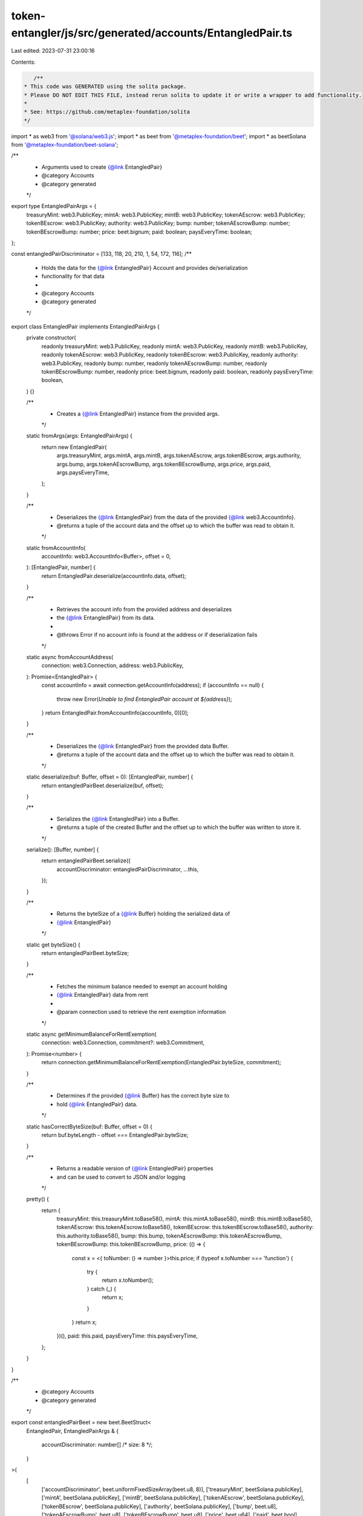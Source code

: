 token-entangler/js/src/generated/accounts/EntangledPair.ts
==========================================================

Last edited: 2023-07-31 23:00:16

Contents:

.. code-block:: ts

    /**
 * This code was GENERATED using the solita package.
 * Please DO NOT EDIT THIS FILE, instead rerun solita to update it or write a wrapper to add functionality.
 *
 * See: https://github.com/metaplex-foundation/solita
 */

import * as web3 from '@solana/web3.js';
import * as beet from '@metaplex-foundation/beet';
import * as beetSolana from '@metaplex-foundation/beet-solana';

/**
 * Arguments used to create {@link EntangledPair}
 * @category Accounts
 * @category generated
 */
export type EntangledPairArgs = {
  treasuryMint: web3.PublicKey;
  mintA: web3.PublicKey;
  mintB: web3.PublicKey;
  tokenAEscrow: web3.PublicKey;
  tokenBEscrow: web3.PublicKey;
  authority: web3.PublicKey;
  bump: number;
  tokenAEscrowBump: number;
  tokenBEscrowBump: number;
  price: beet.bignum;
  paid: boolean;
  paysEveryTime: boolean;
};

const entangledPairDiscriminator = [133, 118, 20, 210, 1, 54, 172, 116];
/**
 * Holds the data for the {@link EntangledPair} Account and provides de/serialization
 * functionality for that data
 *
 * @category Accounts
 * @category generated
 */
export class EntangledPair implements EntangledPairArgs {
  private constructor(
    readonly treasuryMint: web3.PublicKey,
    readonly mintA: web3.PublicKey,
    readonly mintB: web3.PublicKey,
    readonly tokenAEscrow: web3.PublicKey,
    readonly tokenBEscrow: web3.PublicKey,
    readonly authority: web3.PublicKey,
    readonly bump: number,
    readonly tokenAEscrowBump: number,
    readonly tokenBEscrowBump: number,
    readonly price: beet.bignum,
    readonly paid: boolean,
    readonly paysEveryTime: boolean,
  ) {}

  /**
   * Creates a {@link EntangledPair} instance from the provided args.
   */
  static fromArgs(args: EntangledPairArgs) {
    return new EntangledPair(
      args.treasuryMint,
      args.mintA,
      args.mintB,
      args.tokenAEscrow,
      args.tokenBEscrow,
      args.authority,
      args.bump,
      args.tokenAEscrowBump,
      args.tokenBEscrowBump,
      args.price,
      args.paid,
      args.paysEveryTime,
    );
  }

  /**
   * Deserializes the {@link EntangledPair} from the data of the provided {@link web3.AccountInfo}.
   * @returns a tuple of the account data and the offset up to which the buffer was read to obtain it.
   */
  static fromAccountInfo(
    accountInfo: web3.AccountInfo<Buffer>,
    offset = 0,
  ): [EntangledPair, number] {
    return EntangledPair.deserialize(accountInfo.data, offset);
  }

  /**
   * Retrieves the account info from the provided address and deserializes
   * the {@link EntangledPair} from its data.
   *
   * @throws Error if no account info is found at the address or if deserialization fails
   */
  static async fromAccountAddress(
    connection: web3.Connection,
    address: web3.PublicKey,
  ): Promise<EntangledPair> {
    const accountInfo = await connection.getAccountInfo(address);
    if (accountInfo == null) {
      throw new Error(`Unable to find EntangledPair account at ${address}`);
    }
    return EntangledPair.fromAccountInfo(accountInfo, 0)[0];
  }

  /**
   * Deserializes the {@link EntangledPair} from the provided data Buffer.
   * @returns a tuple of the account data and the offset up to which the buffer was read to obtain it.
   */
  static deserialize(buf: Buffer, offset = 0): [EntangledPair, number] {
    return entangledPairBeet.deserialize(buf, offset);
  }

  /**
   * Serializes the {@link EntangledPair} into a Buffer.
   * @returns a tuple of the created Buffer and the offset up to which the buffer was written to store it.
   */
  serialize(): [Buffer, number] {
    return entangledPairBeet.serialize({
      accountDiscriminator: entangledPairDiscriminator,
      ...this,
    });
  }

  /**
   * Returns the byteSize of a {@link Buffer} holding the serialized data of
   * {@link EntangledPair}
   */
  static get byteSize() {
    return entangledPairBeet.byteSize;
  }

  /**
   * Fetches the minimum balance needed to exempt an account holding
   * {@link EntangledPair} data from rent
   *
   * @param connection used to retrieve the rent exemption information
   */
  static async getMinimumBalanceForRentExemption(
    connection: web3.Connection,
    commitment?: web3.Commitment,
  ): Promise<number> {
    return connection.getMinimumBalanceForRentExemption(EntangledPair.byteSize, commitment);
  }

  /**
   * Determines if the provided {@link Buffer} has the correct byte size to
   * hold {@link EntangledPair} data.
   */
  static hasCorrectByteSize(buf: Buffer, offset = 0) {
    return buf.byteLength - offset === EntangledPair.byteSize;
  }

  /**
   * Returns a readable version of {@link EntangledPair} properties
   * and can be used to convert to JSON and/or logging
   */
  pretty() {
    return {
      treasuryMint: this.treasuryMint.toBase58(),
      mintA: this.mintA.toBase58(),
      mintB: this.mintB.toBase58(),
      tokenAEscrow: this.tokenAEscrow.toBase58(),
      tokenBEscrow: this.tokenBEscrow.toBase58(),
      authority: this.authority.toBase58(),
      bump: this.bump,
      tokenAEscrowBump: this.tokenAEscrowBump,
      tokenBEscrowBump: this.tokenBEscrowBump,
      price: (() => {
        const x = <{ toNumber: () => number }>this.price;
        if (typeof x.toNumber === 'function') {
          try {
            return x.toNumber();
          } catch (_) {
            return x;
          }
        }
        return x;
      })(),
      paid: this.paid,
      paysEveryTime: this.paysEveryTime,
    };
  }
}

/**
 * @category Accounts
 * @category generated
 */
export const entangledPairBeet = new beet.BeetStruct<
  EntangledPair,
  EntangledPairArgs & {
    accountDiscriminator: number[] /* size: 8 */;
  }
>(
  [
    ['accountDiscriminator', beet.uniformFixedSizeArray(beet.u8, 8)],
    ['treasuryMint', beetSolana.publicKey],
    ['mintA', beetSolana.publicKey],
    ['mintB', beetSolana.publicKey],
    ['tokenAEscrow', beetSolana.publicKey],
    ['tokenBEscrow', beetSolana.publicKey],
    ['authority', beetSolana.publicKey],
    ['bump', beet.u8],
    ['tokenAEscrowBump', beet.u8],
    ['tokenBEscrowBump', beet.u8],
    ['price', beet.u64],
    ['paid', beet.bool],
    ['paysEveryTime', beet.bool],
  ],
  EntangledPair.fromArgs,
  'EntangledPair',
);


